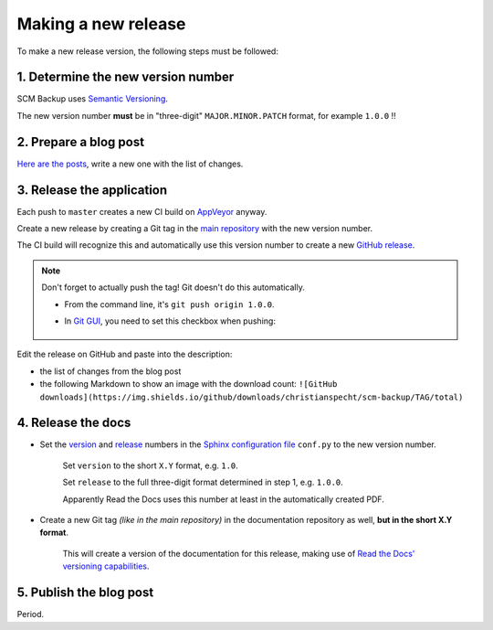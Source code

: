 Making a new release
====================

To make a new release version, the following steps must be followed:

1. Determine the new version number
-----------------------------------

SCM Backup uses `Semantic Versioning <https://semver.org/>`_.

The new version number **must** be in "three-digit" ``MAJOR.MINOR.PATCH`` format, for example ``1.0.0`` !!


2. Prepare a blog post
----------------------

`Here are the posts <https://github.com/christianspecht/scm-backup-site/tree/master/_posts>`_, write a new one with the list of changes.


3. Release the application
--------------------------

Each push to ``master`` creates a new CI build on `AppVeyor <https://ci.appveyor.com/project/ChristianSpecht/scm-backup>`_ anyway.

Create a new release by creating a Git tag in the `main repository <https://github.com/christianspecht/scm-backup>`_ with the new version number.

The CI build will recognize this and automatically use this version number to create a new `GitHub release <https://github.com/christianspecht/scm-backup/releases>`_.

.. note::

    Don't forget to actually push the tag! Git doesn't do this automatically.
    
    - From the command line, it's ``git push origin 1.0.0``.
    
    - In `Git GUI <https://git-scm.com/docs/git-gui>`_, you need to set this checkbox when pushing:
    
        .. image:: contribute-git-push-tags.png


Edit the release on GitHub and paste into the description:

- the list of changes from the blog post
- the following Markdown to show an image with the download count: ``![GitHub downloads](https://img.shields.io/github/downloads/christianspecht/scm-backup/TAG/total)``
        
        
4. Release the docs
-------------------

- Set the `version <http://www.sphinx-doc.org/en/stable/config.html#confval-version>`_ and `release <http://www.sphinx-doc.org/en/stable/config.html#confval-release>`_ numbers in the `Sphinx configuration file <https://github.com/christianspecht/scm-backup-docs/blob/master/source/conf.py>`_ ``conf.py`` to the new version number.

    Set ``version`` to the short ``X.Y`` format, e.g. ``1.0``.

    Set ``release`` to the full three-digit format determined in step 1, e.g. ``1.0.0``.

    Apparently Read the Docs uses this number at least in the automatically created PDF.

- Create a new Git tag *(like in the main repository)* in the documentation repository as well, **but in the short X.Y format**.

    This will create a version of the documentation for this release, making use of `Read the Docs' versioning capabilities <http://docs.readthedocs.io/en/latest/versions.html>`_.


5. Publish the blog post
------------------------

Period.
